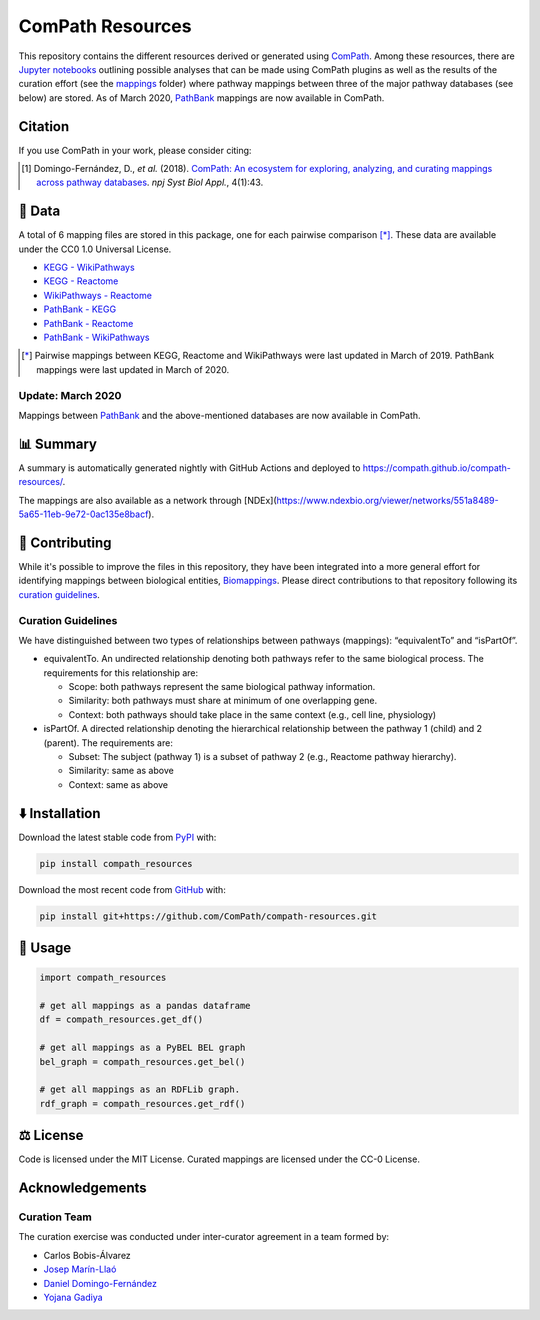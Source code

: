 ComPath Resources
=================
|tests| |pypi_version| |python_versions| |pypi_license| |zenodo|

This repository contains the different resources derived or generated using `ComPath <https://github.com/ComPath>`_.
Among these resources, there are `Jupyter notebooks <https://github.com/ComPath/compath-resources/tree/master/notebooks>`_
outlining possible analyses that can be made using ComPath plugins as well as the results of the curation effort
(see the `mappings <https://github.com/ComPath/compath-resources/tree/master/mappings>`_ folder) where pathway mappings between
three of the major pathway databases (see below) are stored. As of March 2020, `PathBank <https://pathbank.org/>`_
mappings are now available in ComPath.

Citation
--------
If you use ComPath in your work, please consider citing:

.. [1] Domingo-Fernández, D., *et al.* (2018). `ComPath: An ecosystem for exploring, analyzing, and curating mappings across pathway databases <https://doi.org/10.1038/s41540-018-0078-8>`_. *npj Syst Biol Appl.*, 4(1):43.

💾 Data
-------
A total of 6 mapping files are stored in this package, one for each pairwise comparison [*]_.
These data are available under the CC0 1.0 Universal License.

- `KEGG - WikiPathways <https://github.com/ComPath/compath-resources/blob/master/mappings/kegg_wikipathways.csv>`_
- `KEGG - Reactome <https://github.com/ComPath/compath-resources/blob/master/mappings/kegg_reactome.csv>`_
- `WikiPathways - Reactome <https://github.com/ComPath/compath-resources/blob/master/mappings/wikipathways_reactome.csv>`_
- `PathBank - KEGG <https://github.com/ComPath/compath-resources/blob/master/mappings/pathbank_kegg.csv>`_
- `PathBank - Reactome <https://github.com/ComPath/compath-resources/blob/master/mappings/pathbank_reactome.csv>`_
- `PathBank - WikiPathways <https://github.com/ComPath/compath-resources/blob/master/mappings/pathbank_wikipathways.csv>`_

.. [*] Pairwise mappings between KEGG, Reactome and WikiPathways were last updated in March of 2019. PathBank mappings
    were last updated in March of 2020.

Update: March 2020
~~~~~~~~~~~~~~~~~~
Mappings between `PathBank <https://pathbank.org/>`_ and the above-mentioned databases are now available in ComPath.

📊 Summary
----------
A summary is automatically generated nightly with GitHub Actions and deployed to
https://compath.github.io/compath-resources/.

The mappings are also available as a network through
[NDEx](https://www.ndexbio.org/viewer/networks/551a8489-5a65-11eb-9e72-0ac135e8bacf).

🙏 Contributing
---------------
While it's possible to improve the files in this repository, they have been integrated into a more
general effort for identifying mappings between biological entities,
`Biomappings <https://github.com/biomappings/biomappings>`_. Please direct contributions to that repository
following its `curation guidelines <https://github.com/biomappings/biomappings#-contributing>`_.

Curation Guidelines
~~~~~~~~~~~~~~~~~~~
We have distinguished between two types of relationships between pathways (mappings): “equivalentTo” and “isPartOf”.

- equivalentTo. An undirected relationship denoting both pathways refer to the same biological process. The
  requirements for this relationship are:

  - Scope: both pathways represent the same biological pathway information.
  - Similarity: both pathways must share at minimum of one overlapping gene.
  - Context: both pathways should take place in the same context (e.g., cell line, physiology)

- isPartOf. A directed relationship denoting the hierarchical relationship between the pathway 1 (child) and 2
  (parent). The requirements are:

  - Subset: The subject (pathway 1) is a subset of pathway 2 (e.g., Reactome pathway hierarchy).
  - Similarity: same as above
  - Context: same as above

⬇️ Installation
---------------
Download the latest stable code from `PyPI <https://pypi.python.org/pypi/compath_resources>`_ with:

.. code-block:: python

   pip install compath_resources

Download the most recent code from `GitHub <https://github.com/ComPath/compath-resources>`_ with:

.. code-block:: python

   pip install git+https://github.com/ComPath/compath-resources.git

💪 Usage
--------
.. code-block:: python

   import compath_resources

   # get all mappings as a pandas dataframe
   df = compath_resources.get_df()

   # get all mappings as a PyBEL BEL graph
   bel_graph = compath_resources.get_bel()

   # get all mappings as an RDFLib graph.
   rdf_graph = compath_resources.get_rdf()

⚖️ License
----------
Code is licensed under the MIT License. Curated mappings are licensed under the CC-0 License.

Acknowledgements
----------------
Curation Team
~~~~~~~~~~~~~
The curation exercise was conducted under inter-curator agreement in a team formed by:

- Carlos Bobis-Álvarez
- `Josep Marín-Llaó <https://github.com/jmarinllao>`_
- `Daniel Domingo-Fernández <https://github.com/ddomingof>`_
- `Yojana Gadiya <https://github.com/YojanaGadiya>`_

.. |python_versions| image:: https://img.shields.io/pypi/pyversions/compath_resources.svg
    :alt: Stable Supported Python Versions
.. |pypi_version| image:: https://img.shields.io/pypi/v/compath_resources.svg
    :target: https://pypi.python.org/pypi/compath_resources
    :alt: Current version on PyPI
.. |pypi_license| image:: https://img.shields.io/pypi/l/compath_resources.svg
    :alt: MIT License
.. |zenodo| image:: https://zenodo.org/badge/132792765.svg
   :target: https://zenodo.org/badge/latestdoi/132792765
.. |tests| image:: https://github.com/ComPath/compath-resources/workflows/Tests/badge.svg
   :target: https://github.com/ComPath/compath-resources/actions?query=workflow%3ATests

